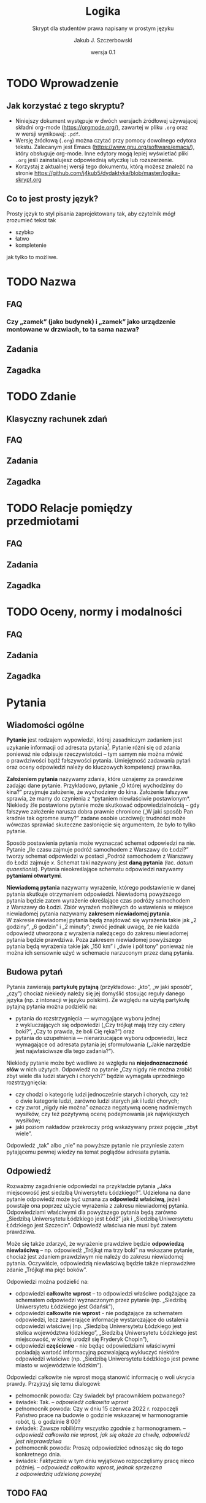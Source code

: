#+TITLE: Logika
#+SUBTITLE: Skrypt dla studentów prawa napisany w prostym języku
#+AUTHOR: Jakub J. Szczerbowski
#+OPTIONS: tex:nil
#+DATE: wersja 0.1
#+LANGUAGE: pl 
#+LATEX_CLASS: article
#+STARTUP: fninline

* TODO Wprowadzenie
** Jak korzystać z tego skryptu?
- Niniejszy dokument występuje w dwóch wersjach źródłowej używającej składni org-mode (https://orgmode.org/), zawartej w pliku =.org= oraz w wersji wynikowej: =.pdf=.
- Wersję źródłową (=.org=) można czytać przy pomocy dowolnego edytora tekstu. Zalecanym jest Emacs (https://www.gnu.org/software/emacs/), który obsługuje org-mode. Inne edytory mogą lepiej wyświetlać pliki =.org= jeśli zainstalujesz odpowiednią wtyczkę lub rozszerzenie.
- Korzystaj z aktualnej wersji tego dokumentu, którą możesz znaleźć na stronie https://github.com/j4kub5/dydaktyka/blob/master/logika-skrypt.org

** Co to jest prosty język?
Prosty język to styl pisania zaprojektowany tak, aby czytelnik mógł zrozumieć tekst tak

- szybko
- łatwo
- kompletenie

jak tylko to możliwe. 


* TODO Nazwa

** FAQ
*** Czy „zamek” (jako budynek) i „zamek” jako urządzenie montowane w drzwiach, to ta sama nazwa?

** Zadania

** Zagadka

* TODO Zdanie

** Klasyczny rachunek zdań

** FAQ

** Zadania

** Zagadka

* TODO Relacje pomiędzy przedmiotami

** FAQ

** Zadania

** Zagadka

* TODO Oceny, normy i modalności

** FAQ

** Zadania

** Zagadka
* Pytania
** Wiadomości ogólne
*Pytanie* jest rodzajem wypowiedzi, której zasadniczym zadaniem jest uzykanie informacji od adresata pytania[fn:: Inny cel może przyświecać pytaniom retorycznym mającym wywołać w adresacie tych wypowiedzi określony stan bez oczekiwania na odpowiedź. Pytania mogą być również stawiane w celu sprawdzenia wiedzy ich adresata (w kontekście dydaktycznym).]. Pytanie różni się od zdania ponieważ nie odpisuje rzeczywistości -- tym samym nie można mówić o prawdziwości bądź fałszywości pytania. Umiejętność zadawania pytań oraz oceny odpowiedzi należy do kluczowych kompetencji prawnika.

*Założeniem pytania* nazywamy zdania, które uznajemy za prawdziwe zadając dane pytanie. Przykładowo, pytanie „O której wychodzimy do kina?” przyjmuje założenie, że wychodzimy do kina. Założenie fałszywe sprawia, że mamy do czynienia z *pytaniem niewłaściwie postawionym*. Niekiedy źle postawione pytanie może skutkować odpowiedzialnością -- gdy fałszywe założenie narusza dobra prawnie chronione („W jaki sposób Pan kradnie tak ogromne sumy?” zadane osobie uczciwej); trudności może wówczas sprawiać skuteczne zasłonięcie się argumentem, że było to tylko pytanie.

Sposób postawienia pytania może wyznaczać schemat odpowiedzi na nie. Pytanie „Ile czasu zajmuje podróż samochodem z Warszawy do Łodzi?” tworzy schemat odpowiedzi w postaci „Podróż samochodem z Warszawy do Łodzi zajmuje /x/. Schemat taki nazywany jest *daną pytania* (łac. /datum quaestionis/). Pytania nieokreślające schematu odpowiedzi nazywamy *pytaniami otwartymi*.

*Niewiadomą pytania* nazywamy wyrażenie, którego podstawienie w danej pytania skutkuje otrzymaniem odpowiedzi. Niewiadomą powyższego pytania będzie zatem wyrażenie określające czas podróży samochodem z Warszawy do Łodzi. Zbiór wyrażeń możliwych do wstawienia w miejsce niewiadomej pytania nazywamy *zakresem niewiadomej pytania*. W zakresie niewiadomej pytania będą znajdować się wyrażenia takie jak „2 godziny”, „6 godzin” i „2 minuty”; zwróć jednak uwagę, że nie każda odpowiedź utworzona z wyrażenia należącego do zakresu niewiadomej pytania będzie prawdziwa. Poza zakresem niewiadomej powyższego pytania będą wyrażenia takie jak „150 km” i „dwie i pół tony” ponieważ nie można ich sensownie użyć w schemacie narzuconym przez daną pytania.

** Budowa pytań
Pytania zawierają *partykułę pytajną* (przykładowo: „kto”, „w jaki sposób”, „czy”) chociaż niekiedy należy się jej domyślić stosując reguły danego języka (np. z intonacji w języku polskim). Ze względu na użytą partykułę pytajną pytania można podzielić na:
- pytania do rozstrzygnięcia — wymagające wyboru jednej z wykluczających się odpowiedzi („Czy trójkąt mają trzy czy cztery boki?”, „Czy to prawda, że boli Cię ręka?”) oraz
- pytania do uzupełnienia — nienarzucające wyboru odpowiedzi, lecz wymagające od adresata pytania jej sformułowania („Jakie narzędzie jest najwłaściwsze dla tego zadania?”).

Niekiedy pytanie może być wadliwe ze względu na *niejednoznaczność słów* w nich użytych. Odpowiedź na pytanie „Czy nigdy nie można zrobić zbyt wiele dla ludzi starych i chorych?” będzie wymagała uprzedniego rozstrzygnięcia:
- czy chodzi o kategorię ludzi jednocześnie starych i chorych, czy też o dwie kategorie ludzi, zarówno ludzi starych jak i ludzi chorych;
- czy zwrot „nigdy nie można” oznacza negatywną ocenę nadmiernych wysiłków, czy też pozytywną ocenę podejmowania jak największych wysiłków;
- jaki poziom nakładów przekroczy próg wskazywany przez pojęcie „zbyt wiele”.
Odpowiedź „tak” albo „nie” na powyższe pytanie nie przyniesie zatem pytającemu pewnej wiedzy na temat poglądów adresata pytania.

** Odpowiedź
Rozważmy zagadnienie odpowiedzi na przykładzie pytania „Jaka miejscowość jest siedzibą Uniwersytetu Łódzkiego?”. Udzielona na dane pytanie odpowiedź może być uznana za *odpowiedź właściwą*, jeżeli powstaje ona poprzez użycie wyrażenia z zakresu niewiadomej pytania. Odpowiedziami właściwymi dla powyższego pytania będą zarówno „Siedzibą Uniwersytetu Łódzkiego jest Łódź” jak i „Siedzibą Uniwersytetu Łódzkiego jest Szczecin”. Odpowiedź właściwa nie musi być zatem prawdziwa.

Może się także zdarzyć, że wyrażenie prawdziwe będzie *odpowiedzą niewłaściwą* -- np. odpowiedź „Trójkąt ma trzy boki” na wskazane pytanie, chociaż jest zdaniem prawdziwym nie należy do zakresu niewiadomej pytania. Oczywiście, odpowiedzią niewłaściwą będzie także nieprawdziwe zdanie „Trójkąt ma pięć boków”. 

Odpowiedzi można podzielić na:
- odpowiedzi *całkowite wprost* – to odpowiedzi właściwe podążające za schematem odpowiedzi wyznaczonym przez pytanie (np. „Siedzibą Uniwersytetu Łódzkiego jest Gdańsk”),
- odpowiedzi *całkowite nie wprost* - nie podążające za schematem odpowiedzi, lecz zawierające informacje wystarczające do ustalenia odpowiedzi właściwej (np. „Siedzibą Uniwersytetu Łódzkiego jest stolica województwa łódzkiego”, „Siedzibą Uniwersytetu Łódzkiego jest miejscowość, w której urodził się Fryderyk Chopin”), 
- odpowiedzi *częściowe* - nie będąc odpowiedziami właściwymi posiadają wartość informacyjną pozwalającą wykluczyć niektóre odpowiedzi właściwe (np. „Siedzibą Uniwersytetu Łódzkiego jest pewne miasto w województwie łódzkim”).

Odpowiedzi całkowite nie wprost mogą stanowić informację o woli ukrycia prawdy. Przyjrzyj się temu dialogowi:

- pełnomocnik powoda: Czy świadek był pracownikiem pozwanego?
- świadek: Tak. -- /odpowiedź całkowita wprost/
- pełnomocnik powoda: Czy w dniu 15 czerwca 2022 r. rozpoczęli Państwo prace na budowie o godzinie wskazanej w harmonogramie robót, tj. o godzinie 8:00? 
- świadek: Zawsze robiliśmy wszystko zgodnie z harmonogramem. -- /odpowiedź całkowita nie wprost, jak się okaże za chwilę, odpowiedź jest nieprawdziwa/
- pełnomocnik powoda: Proszę odpowiedzieć odnosząc się do tego konkretnego dnia.
- świadek: Faktycznie w tym dniu wyjątkowo rozpoczęlismy pracę nieco później. -- /odpowiedź całkowita wprost, jednak sprzeczna z odpowiedzią udzieloną powyżej/

** TODO FAQ
*** TODO Czy pytanie z długą odpowiedzią może być pytaniem zamkniętym?
** Zadania
1. Wskaż założenia pytania „Czy Adam jest mężem Doroty czy Anny?”.
2. Dla pytania „Jakie jest największe pod względem powierzchni państwo w Europie?” wskaż:
   a) daną pytania,
   b) niewiadomą pytania,
   c) zakres niewiadomej pytania,
   a ponadto sklasyfikuj to pytanie w ramach podziałów jakie poznałeś.
3. Ułóż pytanie i udziel na nie odpowiedzi właściwej (wprost i nie wprost) oraz odpowiedzi częściowej.

** Zagadka
Spotykasz osobę, o której wiesz, że jest prawdziwkiem albo fałszywkiem. Czy ta osoba może powiedzieć zdanie: „Jestem fałszywkiem lub trójkąt ma cztery boki”?
